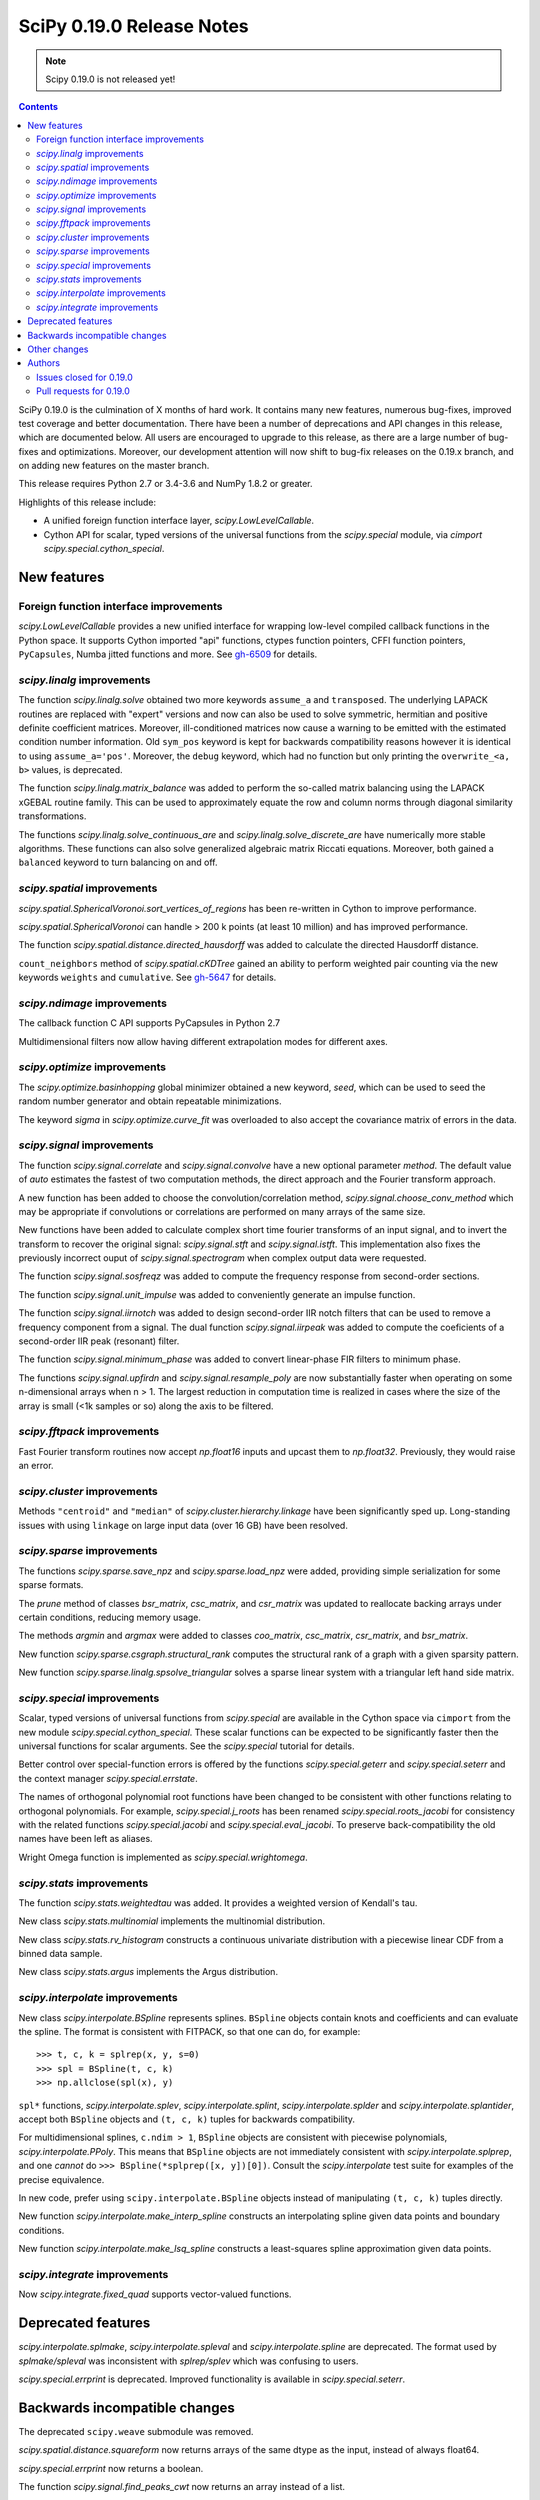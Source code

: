 ==========================
SciPy 0.19.0 Release Notes
==========================

.. note:: Scipy 0.19.0 is not released yet!

.. contents::

SciPy 0.19.0 is the culmination of X months of hard work. It contains
many new features, numerous bug-fixes, improved test coverage and
better documentation.  There have been a number of deprecations and
API changes in this release, which are documented below.  All users
are encouraged to upgrade to this release, as there are a large number
of bug-fixes and optimizations.  Moreover, our development attention
will now shift to bug-fix releases on the 0.19.x branch, and on adding
new features on the master branch.

This release requires Python 2.7 or 3.4-3.6 and NumPy 1.8.2 or greater.

Highlights of this release include:

- A unified foreign function interface layer, `scipy.LowLevelCallable`.
- Cython API for scalar, typed versions of the universal functions from
  the `scipy.special` module, via `cimport scipy.special.cython_special`.


New features
============

Foreign function interface improvements
---------------------------------------

`scipy.LowLevelCallable` provides a new unified interface for wrapping
low-level compiled callback functions in the Python space. It supports
Cython imported "api" functions, ctypes function pointers, CFFI function
pointers, ``PyCapsules``, Numba jitted functions and more.
See `gh-6509 <https://github.com/scipy/scipy/pull/6509>`_ for details.


`scipy.linalg` improvements
---------------------------

The function `scipy.linalg.solve` obtained two more keywords ``assume_a`` and
``transposed``. The underlying LAPACK routines are replaced with "expert"
versions and now can also be used to solve symmetric, hermitian and positive
definite coefficient matrices. Moreover, ill-conditioned matrices now cause
a warning to be emitted with the estimated condition number information. Old
``sym_pos`` keyword is kept for backwards compatibility reasons however it
is identical to using ``assume_a='pos'``. Moreover, the ``debug`` keyword,
which had no function but only printing the ``overwrite_<a, b>`` values, is
deprecated.

The function `scipy.linalg.matrix_balance` was added to perform the so-called
matrix balancing using the LAPACK xGEBAL routine family. This can be used to
approximately equate the row and column norms through diagonal similarity
transformations.

The functions `scipy.linalg.solve_continuous_are` and
`scipy.linalg.solve_discrete_are` have numerically more stable algorithms.
These functions can also solve generalized algebraic matrix Riccati equations.
Moreover, both gained a ``balanced`` keyword to turn balancing on and off.

`scipy.spatial` improvements
----------------------------

`scipy.spatial.SphericalVoronoi.sort_vertices_of_regions` has been re-written in
Cython to improve performance.

`scipy.spatial.SphericalVoronoi` can handle > 200 k points (at least 10 million)
and has improved performance.

The function `scipy.spatial.distance.directed_hausdorff` was
added to calculate the directed Hausdorff distance.

``count_neighbors`` method of `scipy.spatial.cKDTree` gained an ability to
perform weighted pair counting via the new keywords ``weights`` and
``cumulative``. See `gh-5647 <https://github.com/scipy/scipy/pull/5647>`_ for
details.

`scipy.ndimage` improvements
----------------------------

The callback function C API supports PyCapsules in Python 2.7

Multidimensional filters now allow having different extrapolation modes for
different axes.

`scipy.optimize` improvements
-----------------------------

The `scipy.optimize.basinhopping` global minimizer obtained a new keyword,
`seed`, which can be used to seed the random number generator and obtain
repeatable minimizations.

The keyword `sigma` in `scipy.optimize.curve_fit` was overloaded to also accept
the covariance matrix of errors in the data.

`scipy.signal` improvements
---------------------------

The function `scipy.signal.correlate` and `scipy.signal.convolve` have a new
optional parameter `method`. The default value of `auto` estimates the fastest
of two computation methods, the direct approach and the Fourier transform
approach.

A new function has been added to choose the convolution/correlation method,
`scipy.signal.choose_conv_method` which may be appropriate if convolutions or
correlations are performed on many arrays of the same size.

New functions have been added to calculate complex short time fourier
transforms of an input signal, and to invert the transform to recover the
original signal: `scipy.signal.stft` and `scipy.signal.istft`. This
implementation also fixes the previously incorrect ouput of
`scipy.signal.spectrogram` when complex output data were requested.

The function `scipy.signal.sosfreqz` was added to compute the frequency
response from second-order sections.

The function `scipy.signal.unit_impulse` was added to conveniently
generate an impulse function.

The function `scipy.signal.iirnotch` was added to design second-order
IIR notch filters that can be used to remove a frequency component from
a signal. The dual function  `scipy.signal.iirpeak` was added to
compute the coeficients of a second-order IIR peak (resonant) filter.

The function `scipy.signal.minimum_phase` was added to convert linear-phase
FIR filters to minimum phase.

The functions `scipy.signal.upfirdn` and `scipy.signal.resample_poly` are now
substantially faster when operating on some n-dimensional arrays when n > 1.
The largest reduction in computation time is realized in cases where the size
of the array is small (<1k samples or so) along the axis to be filtered.

`scipy.fftpack` improvements
----------------------------

Fast Fourier transform routines now accept `np.float16` inputs and upcast
them to `np.float32`. Previously, they would raise an error.

`scipy.cluster` improvements
----------------------------

Methods ``"centroid"`` and ``"median"`` of `scipy.cluster.hierarchy.linkage`
have been significantly sped up. Long-standing issues with using ``linkage`` on
large input data (over 16 GB) have been resolved.

`scipy.sparse` improvements
---------------------------

The functions `scipy.sparse.save_npz` and `scipy.sparse.load_npz` were added,
providing simple serialization for some sparse formats.

The `prune` method of classes `bsr_matrix`, `csc_matrix`, and `csr_matrix`
was updated to reallocate backing arrays under certain conditions, reducing
memory usage.

The methods `argmin` and `argmax` were added to classes `coo_matrix`,
`csc_matrix`, `csr_matrix`, and `bsr_matrix`.

New function `scipy.sparse.csgraph.structural_rank` computes the structural
rank of a graph with a given sparsity pattern.

New function `scipy.sparse.linalg.spsolve_triangular` solves a sparse linear
system with a triangular left hand side matrix.


`scipy.special` improvements
----------------------------

Scalar, typed versions of universal functions from `scipy.special` are available
in the Cython space via ``cimport`` from the new module
`scipy.special.cython_special`. These scalar functions can be expected to be
significantly faster then the universal functions for scalar arguments. See
the `scipy.special` tutorial for details.

Better control over special-function errors is offered by the
functions `scipy.special.geterr` and `scipy.special.seterr` and the
context manager `scipy.special.errstate`.

The names of orthogonal polynomial root functions have been changed to
be consistent with other functions relating to orthogonal
polynomials. For example, `scipy.special.j_roots` has been renamed
`scipy.special.roots_jacobi` for consistency with the related
functions `scipy.special.jacobi` and `scipy.special.eval_jacobi`. To
preserve back-compatibility the old names have been left as aliases.

Wright Omega function is implemented as `scipy.special.wrightomega`.


`scipy.stats` improvements
--------------------------

The function `scipy.stats.weightedtau` was added.  It provides a weighted
version of Kendall's tau.

New class `scipy.stats.multinomial` implements the multinomial distribution.

New class `scipy.stats.rv_histogram` constructs a continuous univariate
distribution with a piecewise linear CDF from a binned data sample.

New class `scipy.stats.argus` implements the Argus distribution.


`scipy.interpolate` improvements
--------------------------------

New class `scipy.interpolate.BSpline` represents splines. ``BSpline`` objects
contain knots and coefficients and can evaluate the spline. The format is
consistent with FITPACK, so that one can do, for example::

    >>> t, c, k = splrep(x, y, s=0)
    >>> spl = BSpline(t, c, k)
    >>> np.allclose(spl(x), y)

``spl*`` functions, `scipy.interpolate.splev`, `scipy.interpolate.splint`,
`scipy.interpolate.splder` and `scipy.interpolate.splantider`, accept both
``BSpline`` objects and ``(t, c, k)`` tuples for backwards compatibility.

For multidimensional splines, ``c.ndim > 1``, ``BSpline`` objects are consistent
with piecewise polynomials, `scipy.interpolate.PPoly`. This means that
``BSpline`` objects are not immediately consistent with
`scipy.interpolate.splprep`, and one *cannot* do
``>>> BSpline(*splprep([x, y])[0])``. Consult the `scipy.interpolate` test suite
for examples of the precise equivalence.

In new code, prefer using ``scipy.interpolate.BSpline`` objects instead of
manipulating ``(t, c, k)`` tuples directly.

New function `scipy.interpolate.make_interp_spline` constructs an interpolating
spline given data points and boundary conditions.

New function `scipy.interpolate.make_lsq_spline` constructs a least-squares
spline approximation given data points.

`scipy.integrate` improvements
------------------------------

Now `scipy.integrate.fixed_quad` supports vector-valued functions.


Deprecated features
===================

`scipy.interpolate.splmake`, `scipy.interpolate.spleval` and
`scipy.interpolate.spline` are deprecated. The format used by `splmake/spleval`
was inconsistent with `splrep/splev` which was confusing to users.

`scipy.special.errprint` is deprecated. Improved functionality is
available in `scipy.special.seterr`.


Backwards incompatible changes
==============================

The deprecated ``scipy.weave`` submodule was removed.

`scipy.spatial.distance.squareform` now returns arrays of the same dtype as
the input, instead of always float64.

`scipy.special.errprint` now returns a boolean.

The function `scipy.signal.find_peaks_cwt` now returns an array instead of
a list.

`scipy.stats.kendalltau` now computes the correct p-value in case the
input contains ties. The p-value is also identical to that computed by
`scipy.stats.mstats.kendalltau` and by R. If the input does not
contain ties there is no change w.r.t. the previous implementation.

The function `scipy.linalg.block_diag` will not ignore zero-sized matrices anymore.
Instead it will insert rows or columns of zeros of the appropriate size.
See gh-4908 for more details.


Other changes
=============

SciPy wheels will now report their dependency on ``numpy`` on all platforms.
This change was made because Numpy wheels are available, and because the pip
upgrade behavior is finally changing for the better (use
``--upgrade-strategy=only-if-needed`` for ``pip >= 8.2``; that behavior will
become the default in the next major version of ``pip``).

Numerical values returned by `scipy.interpolate.interp1d` with ``kind="cubic"``
and ``"quadratic"`` may change relative to previous scipy versions. If your
code depended on specific numeric values (i.e., on implementation
details of the interpolators), you may want to double-check your results.

Authors
=======




Issues closed for 0.19.0
------------------------


Pull requests for 0.19.0
------------------------

